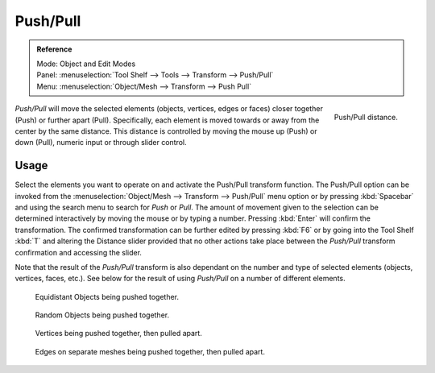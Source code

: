 .. _bpy.ops.transform.push_pull:

*********
Push/Pull
*********

.. admonition:: Reference
   :class: refbox

   | Mode:     Object and Edit Modes
   | Panel:    :menuselection:`Tool Shelf --> Tools --> Transform --> Push/Pull`
   | Menu:     :menuselection:`Object/Mesh --> Transform --> Push Pull`

.. figure:: /images/modeling_meshes_editing_deforming_push-pull_operator-panel.png
   :align: right

   Push/Pull distance.


*Push/Pull* will move the selected elements (objects, vertices, edges or faces)
closer together (Push) or further apart (Pull).
Specifically, each element is moved towards or away from the center by the same distance.
This distance is controlled by moving the mouse up (Push) or down (Pull), numeric input or through slider control.


Usage
=====

Select the elements you want to operate on and activate the Push/Pull transform function. The
Push/Pull option can be invoked from the :menuselection:`Object/Mesh --> Transform --> Push/Pull` menu option
or by pressing :kbd:`Spacebar` and using the search menu to search for *Push* or
*Pull*. The amount of movement given to the selection can be determined
interactively by moving the mouse or by typing a number.
Pressing :kbd:`Enter` will confirm the transformation. The confirmed transformation can
be further edited by pressing :kbd:`F6` or by going into the Tool Shelf :kbd:`T` and altering
the Distance slider provided that no other actions take place between the
*Push/Pull* transform confirmation and accessing the slider.

Note that the result of the *Push/Pull* transform is also dependant on the number
and type of selected elements (objects, vertices, faces, etc.).
See below for the result of using *Push/Pull* on a number of different elements.

.. figure:: /images/modeling_meshes_editing_deforming_push-pull_objects-equidistant.png

   Equidistant Objects being pushed together.

.. figure:: /images/modeling_meshes_editing_deforming_push-pull_objects-random.png

   Random Objects being pushed together.

.. figure:: /images/editors_3dview_transformations-advanced-push_pull_vertices-push-pull.png

   Vertices being pushed together, then pulled apart.

.. figure:: /images/editors_3dview_transformations-advanced-push_pull_edges-push-pull.png

   Edges on separate meshes being pushed together, then pulled apart.
